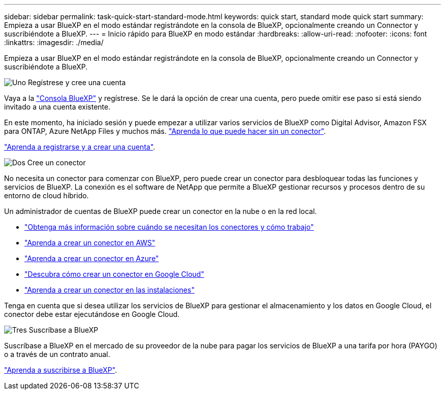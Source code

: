 ---
sidebar: sidebar 
permalink: task-quick-start-standard-mode.html 
keywords: quick start, standard mode quick start 
summary: Empieza a usar BlueXP en el modo estándar registrándote en la consola de BlueXP, opcionalmente creando un Connector y suscribiéndote a BlueXP. 
---
= Inicio rápido para BlueXP en modo estándar
:hardbreaks:
:allow-uri-read: 
:nofooter: 
:icons: font
:linkattrs: 
:imagesdir: ./media/


[role="lead"]
Empieza a usar BlueXP en el modo estándar registrándote en la consola de BlueXP, opcionalmente creando un Connector y suscribiéndote a BlueXP.

.image:https://raw.githubusercontent.com/NetAppDocs/common/main/media/number-1.png["Uno"] Regístrese y cree una cuenta
[role="quick-margin-para"]
Vaya a la https://console.bluexp.netapp.com["Consola BlueXP"^] y regístrese. Se le dará la opción de crear una cuenta, pero puede omitir ese paso si está siendo invitado a una cuenta existente.

[role="quick-margin-para"]
En este momento, ha iniciado sesión y puede empezar a utilizar varios servicios de BlueXP como Digital Advisor, Amazon FSX para ONTAP, Azure NetApp Files y muchos más. link:concept-connectors.html["Aprenda lo que puede hacer sin un conector"].

[role="quick-margin-para"]
link:task-sign-up-saas.html["Aprenda a registrarse y a crear una cuenta"].

.image:https://raw.githubusercontent.com/NetAppDocs/common/main/media/number-2.png["Dos"] Cree un conector
[role="quick-margin-para"]
No necesita un conector para comenzar con BlueXP, pero puede crear un conector para desbloquear todas las funciones y servicios de BlueXP. La conexión es el software de NetApp que permite a BlueXP gestionar recursos y procesos dentro de su entorno de cloud híbrido.

[role="quick-margin-para"]
Un administrador de cuentas de BlueXP puede crear un conector en la nube o en la red local.

[role="quick-margin-list"]
* link:concept-connectors.html["Obtenga más información sobre cuándo se necesitan los conectores y cómo trabajo"]
* link:task-quick-start-connector-aws.html["Aprenda a crear un conector en AWS"]
* link:task-quick-start-connector-azure.html["Aprenda a crear un conector en Azure"]
* link:task-quick-start-connector-google.html["Descubra cómo crear un conector en Google Cloud"]
* link:task-quick-start-connector-on-prem.html["Aprenda a crear un conector en las instalaciones"]


[role="quick-margin-para"]
Tenga en cuenta que si desea utilizar los servicios de BlueXP para gestionar el almacenamiento y los datos en Google Cloud, el conector debe estar ejecutándose en Google Cloud.

.image:https://raw.githubusercontent.com/NetAppDocs/common/main/media/number-3.png["Tres"] Suscríbase a BlueXP
[role="quick-margin-para"]
Suscríbase a BlueXP en el mercado de su proveedor de la nube para pagar los servicios de BlueXP a una tarifa por hora (PAYGO) o a través de un contrato anual.

[role="quick-margin-para"]
link:task-subscribe-standard-mode.html["Aprenda a suscribirse a BlueXP"].
